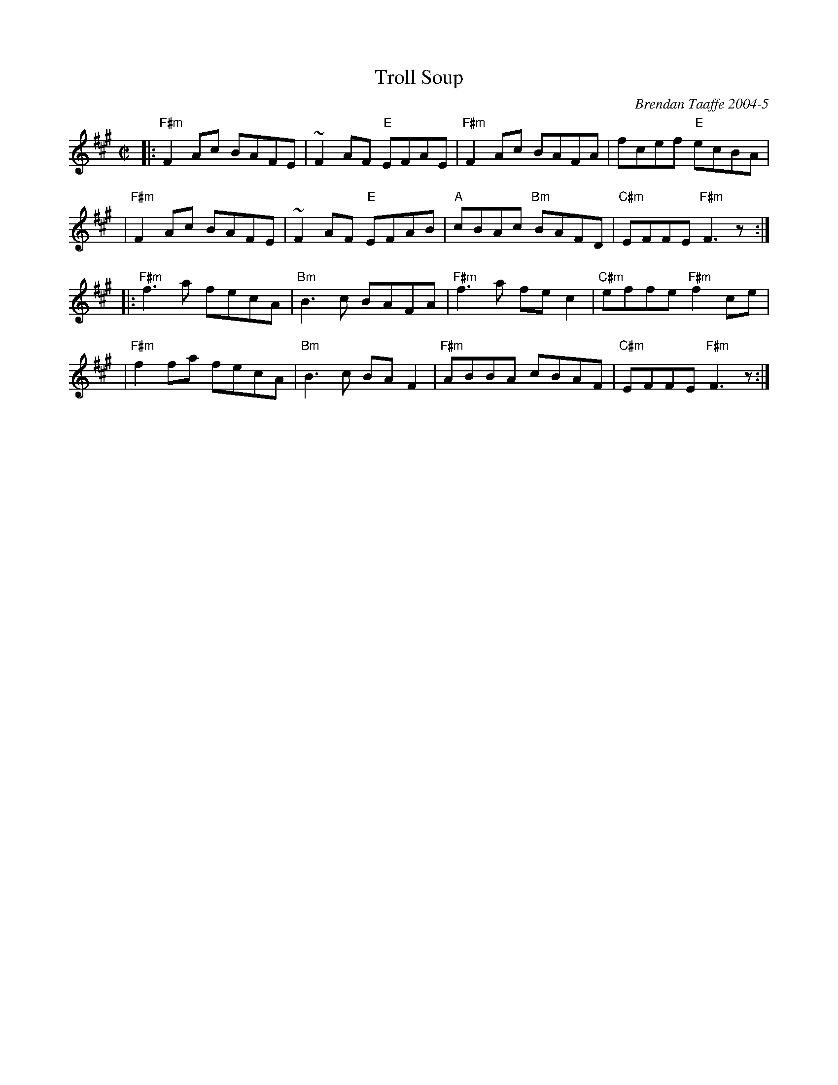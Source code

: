 X: 1
T: Troll Soup
C: Brendan Taaffe 2004-5
B: Miller "Fiddler’s Throne" 2004 p.157 #261
R: reel
Z: 2010 John Chambers <jc:trillian.mit.edu>
S: handout from Debbie Knight at Roaring Jelly practice
M: C|
L: 1/8
K: F#m
|: "F#m"F2Ac BAFE |    ~F2AF "E"EFAE | "F#m"F2Ac     BAFA |      fcef   "E"ecBA |
|  "F#m"F2Ac BAFE |    ~F2AF "E"EFAB |   "A"cBAc "Bm"BAFD | "C#m"EFFE "F#m"F3z :|
|: "F#m"f3a  fecA | "Bm"B3c     BAFA | "F#m"f3a      fec2 | "C#m"effe "F#m"f2ce |
|  "F#m"f2fa fecA | "Bm"B3c     BAF2 | "F#m"ABBA     cBAF | "C#m"EFFE "F#m"F3z :|
